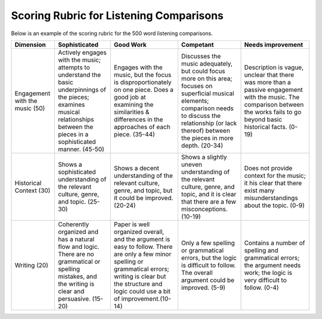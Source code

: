 
Scoring Rubric for Listening Comparisons
===================================================

Below is an example of the scoring rubric for the 500 word listening comparisons.



+---------------+-------------------------------+-------------------------------+-------------------------------+-------------------------------+               
|Dimension      | Sophisticated                 | Good Work                     | Competant                     | Needs improvement             |
+===============+===============================+===============================+===============================+===============================+
| Engagement    | Actively engages with the     | Engages with the music, but   | Discusses the music           | Description is vague,         |                                     
| with the      | music; attempts to understand | the focus is                  | adequately, but could focus   | unclear that there was more   |
| music (50)    | the basic underpinnings of    | disproportionately on one     | more on this area; focuses on | than a passive engagement     |
|               | the pieces; examines musical  | piece. Does a good job at     | superficial musical elements; | with the music. The comparison|
|               | relationships between the     | examining the similarities \& | comparison needs to discuss   | between the works fails to go |
|               | pieces in a sophisticated     | differences in the approaches | the relationship (or lack     | beyond basic historical       |
|               | manner. (45-50)               | of each piece. (35-44)        | thereof) between the pieces   | facts. (0-19)                 |
|               |                               |                               | in more depth. (20-34)        |                               |
+---------------+-------------------------------+-------------------------------+-------------------------------+-------------------------------+               
| Historical    | Shows a sophisticated         | Shows a decent understanding  | Shows a slightly uneven       | Does not provide context for  | 
| Context (30)  | understanding of the relevant | of the relevant culture,      | understanding of the relevant | the music; it his clear       |
|               | culture, genre, and topic.    | genre, and topic, but it      | culture, genre, and topic,    | that there exist many         |
|               | (25-30)                       | could be improved. (20-24)    | and it is clear that there    | misunderstandings about the   |                             
|               |                               |                               | are a few misconceptions.     | topic. (0-9)                  |
|               |                               |                               | (10-19)                       |                               |
+---------------+-------------------------------+-------------------------------+-------------------------------+-------------------------------+               
| Writing   (20)| Coherently organized          | Paper is well organized       | Only a few spelling or        | Contains a number of spelling |
|               | and has a natural flow and    | overall, and the argument is  | grammatical errors, but the   | and grammatical errors;       |
|               | logic. There are no           | easy to follow. There are     | logic is difficult to follow. | the argument needs work;      |
|               | grammatical or spelling       | only a few minor spelling     | The overall argument could be | the logic is very difficult   |
|               | mistakes, and the writing is  | or grammatical errors; writing| improved. (5-9)               | to follow. (0-4)              |
|               | clear and persuasive. (15-20) | is clear but the structure    |                               |                               |
|               |                               | and logic could use a bit of  |                               |                               |
|               |                               | improvement.(10-14)           |                               |                               |
|               |                               |                               |                               |                               |
+---------------+-------------------------------+-------------------------------+-------------------------------+-------------------------------+               
